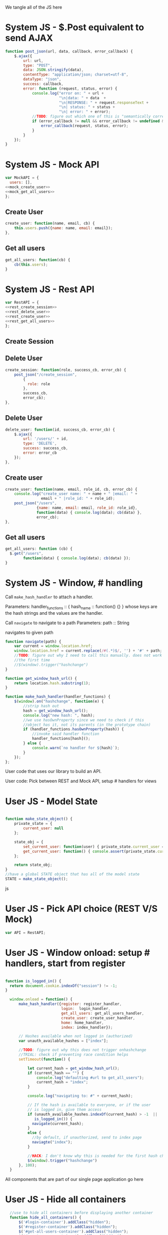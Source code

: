 #+AUTHOR: Siddharth Bhat
#+EMAIL: siddharth.bhat@iiit.ac.in
#+DATE: <2017-01-09 Mon 22:22>

We tangle all of the JS here

* System JS - $.Post equivalent to send AJAX
#+NAME: post_json
#+BEGIN_SRC js
  function post_json(url, data, callback, error_callback) {
      $.ajax({
          url: url,
          type: "POST",
          data: JSON.stringify(data),
          contentType: "application/json; charset=utf-8",
          dataType: "json",
          success: callback,
          error: function (request, status, error) {
              console.log("error on: " + url + 
                          "\n|data: " + data  + 
                          "\n|RESPONSE: " + request.responseText + 
                          "\n| status: " + status + 
                          "\n| error: " + error);
              //TODO: figure out which one of this is "semantically correct"
              if (error_callback != null && error_callback != undefined && error_callback) {
                  error_callback(request, status, error);
              }
          }
      });
  }
  
#+END_SRC

* System JS - Mock API
#+NAME: mock_api
#+BEGIN_SRC js
var MockAPI = {
  users: [],
<<mock_create_user>>
<<mock_get_all_users>>
};
#+END_SRC
** Create User
#+NAME: mock_create_user
#+BEGIN_SRC js
    create_user: function(name, email, cb) {
        this.users.push({name: name, email: email});
    },
#+END_SRC

** Get all users
#+NAME: mock_get_all_users
#+BEGIN_SRC js
get_all_users: function(cb) {
    cb(this.users);
}
#+END_SRC

* System JS - Rest API
#+NAME: rest_api
#+BEGIN_SRC js
var RestAPI = {
<<rest_create_session>>
<<rest_delete_user>>
<<rest_create_user>>
<<rest_get_all_users>>
};
#+END_SRC

** Create Session
** Delete User
#+NAME: rest_create_session
#+BEGIN_SRC js
    create_session: function(role, success_cb, error_cb) {
        post_json("/create_session",
            {
              role: role
            },
            success_cb,
            error_cb);
    },
#+END_SRC


** Delete User
#+NAME: rest_delete_user
#+BEGIN_SRC js
    delete_user: function(id, success_cb, error_cb) {
        $.ajax({
            url: '/users/' + id,
            type: 'DELETE',
            success: success_cb,
            error: error_cb
        });
    },
#+END_SRC
** Create user
#+NAME: rest_create_user
#+BEGIN_SRC js
  create_user: function(name, email, role_id, cb, error_cb) {
      console.log("create_user name: " + name + " |email: " + 
                  email + " |role_id: " + role_id);
      post_json("/users",
                {name: name, email: email, role_id: role_id},
                function(data) { console.log(data); cb(data) },
                error_cb);
  },
#+END_SRC
   
** Get all users

#+NAME: rest_get_all_users
#+BEGIN_SRC js
  get_all_users: function (cb) {
    $.get("/users",
          function(data) { console.log(data); cb(data) });
  }
#+END_SRC

* System JS - Window, # handling

Call =make_hash_handler= to attach a handler.

Parameters:
handler_functions :: { hash_name :: function() {} }
whose keys are the hash strings and the values
are the handler.


Call =navigate= to navigate to a path
Parameters:
path :: String

navigates to given path

#+NAME: hash_handler
#+BEGIN_SRC js
  function navigate(path) {
      var current = window.location.href;
      window.location.href = current.replace(/#(.*)$/, '') + '#' + path;
      //TODO: figure out why I need to call this manually. does not work without this
      //the first time
      //$(window).trigger("hashchange")
  }
  
  function get_window_hash_url() {
      return location.hash.substring(1);
  }
  
  function make_hash_handler(handler_functions) {
      $(window).on("hashchange", function(e) {
          //strip hash out
          hash = get_window_hash_url();
          console.log("new hash: ", hash);
          //we use hasOwnProperty since we need to check if this
          //object has it, not its parents (in the prototype chain)
          if (handler_functions.hasOwnProperty(hash)) {
              //invoke said handler function
              handler_functions[hash]();
          } else {
              console.warn(`no handler for ${hash}`);
          }
      });
  };
#+END_SRC



User code that uses our library to build an API.


User code: Pick between REST and Mock API, setup # handlers for
views


* User JS - Model State
#+NAME: user_model_state
#+BEGIN_SRC js
  
  function make_state_object() {
      private_state = {
          current_user: null
      };
  
      state_obj = {
          set_current_user: function(user) { private_state.current_user = user; },
          get_current_user: function() { console.assert(private_state.current_user != null); return this.current_user; }
      };
  
      return state_obj;
  }
  //have a global STATE object that has all of the model state
  STATE = make_state_object();
  
#+END_SRC js
* User JS - Pick API choice (REST V/S Mock)
#+NAME: user_api_choice
#+BEGIN_SRC js
var API = RestAPI;
#+END_SRC


* User JS - Window onload: setup # handlers, start from register
#+NAME: user_window_onload
#+BEGIN_SRC js

function is_logged_in() {
  return document.cookie.indexOf("session") != -1;
}

  window.onload = function() {
      make_hash_handler({register: register_handler,
                         login:  login_handler,
                         get_all_users: get_all_users_handler,
                         create_user: create_user_handler,
                         home: home_handler,
                         index: index_handler});
      
      // Hashes available when not logged in (authorized)
      var unauth_available_hashes = ["index"];

      //TODO: figure out why this does not trigger onhashchange
      //TRIAL: check if preventing race condition helps
      setTimeout(function() {

          let current_hash = get_window_hash_url();
          if (current_hash == "") {
              console.log("defaulting #url to get_all_users");
              current_hash = "index";
          }

          console.log("navigating to: #" + current_hash);
          
          // If the hash is available to everyone, or if the user
          // is logged in, give them access
          if (unauth_available_hashes.indexOf(current_hash) > -1  ||
             is_logged_in()) {
            navigate(current_hash);
          }
          else {
            //by default, if unauthorized, send to index page
            naviagte("index");
          }

          //HACK: I don't know why this is needed for the first hash change. figure it out!
          $(window).trigger("hashchange")
      }, 100);
  }
#+END_SRC



All components that are part of our single page application go here
* User JS - Hide all containers
#+NAME: user_component_auxiliary
#+BEGIN_SRC js
    //use to hide all containers before displaying another container
    function hide_all_containers() {
        $('#login-container').addClass("hidden");
        $('#register-container').addClass("hidden");
        $('#get-all-users-container').addClass("hidden");
        $('#create-user-container').addClass("hidden");
        $('#home-container').addClass("hidden");
  }
#+END_SRC


* User Component - Register

#+NAME: register_html
#+BEGIN_SRC html
<div id = "register-container" class="hidden">
  <form>
    <label> Username </label>
    <input type="text" name="username"/>
    <label> Password </label>
    <input type="text" name="password"/>
    <label> Email </label>
    <input type="text" name="email"/>
    <input type="submit" name="register" />
  </form>
  <button onclick="window.location.hash='home'"> Goto Home </button>
</div>
#+END_SRC

#+NAME: user_register_handler
#+BEGIN_SRC js
function register_handler() {
    hide_all_containers()
    $("#register-container").removeClass("hidden");
}
#+END_SRC
* User Component - Login

#+NAME: login_html
#+BEGIN_SRC html
<div id="login-container" class="hidden">
  <form>
    <label>Username</label>
    <input type="text"/>
    <label>Password</label>
    <input type="text"/>
  </form>
  <button onclick="window.location.hash='home'"> Goto Home </button>
</div>
#+END_SRC

#+NAME: user_login_handler
#+BEGIN_SRC js
function login_handler() {
    hide_all_containers();
    $("#login-container").removeClass("hidden");
}
#+END_SRC

* User Component - Get all Users
#+NAME: get_all_users_html
#+BEGIN_SRC html
  <div id="get-all-users-container" class="hidden">
    <ul id="users-list">
    </ul>
    <button onclick="window.location.hash='home'"> Goto Home </button>
  </div>
#+END_SRC

#+NAME: user_get_all_users_handler
#+BEGIN_SRC js
  function make_li_for_user(user) {
      console.log("user: " + user + "|email: " + user.email + "|name: " + user.name)
      let delete_button = "<button style='margin-left: 1em' onclick=user_list_delete(" + user.id + ")> Delete </button>";
      let li = $("<li>" + "Name: " + user.name + " | Email: " + user.email + delete_button +  "</li>");
      return li;
  }
  
  function user_list_delete(id) {
      API.delete_user(id, function() { 
          //TODO: use client-side flash for this message
          console.log("User successfully deleted");
          //trigger page reload
          //FIXME: currently forcing' page reload
          $(window).trigger("hashchange");
          navigate("get_all_users");
      }, 
      function(req) {
          alert("error: " + req.responseText);
      });
  }
  
  
  function get_all_users_handler() {
      hide_all_containers();
      var container = $('#get-all-users-container');
      container.removeClass("hidden");
      
      API.get_all_users(function(users) {
          console.dir(users);
          let ul = $('#get-all-users-container #users-list');
          ul.empty(); //TODO: slower than removing nodes
          for(var i = 0; i < users.length; ++i) {
              let user = users[i];
              let li = make_li_for_user(user);
              ul.append(li);
          }
    });
  
  
  }
#+END_SRC

* User Component - Create User
#+NAME: create_user_html
#+BEGIN_SRC html
  <div id='create-user-container'>
    <ul class="no-bullets">
      <li> 
        <label> Username: </label>
        <input type="text" id="create-user-username"></input>
      </li>
      <li>
        <label> Email: </label>
        <input type="text" id="create-user-email"></input>
      </li>
      <li>
        <label> Role ID: </label>
        <select id="create-user-role-id">
          <option value="1"> 1 </option>
          <option value="2"> 2</option>
        </select>
      </li>
  
      <li>
        <button id="create-user-button" onclick="create_user_callback()"> Create User </button>
      </li>
  
      <li>
        <label id="create-user-error-box" style="color: #FF5722"></label>
        <label id="create-user-info-box" style="color: #26C6DA"></label>
      </li>
      <li>
        <button onclick="window.location.hash='home'"> Go to Home </button>
      </li>
    </ul>
  </div>
    
#+END_SRC

#+NAME: user_create_user_handler
#+BEGIN_SRC js
  function create_user_handler() {
      hide_all_containers();
      $("#create-user-container").removeClass("hidden");
  }
  
  function create_user_callback() {
      console.log("create user callback called")
  
      let username = $('#create-user-username').val();
      let email = $('#create-user-email').val();
      let role_id = $('#create-user-role-id').val();
  
      $("#create-user-error-box").text("");
      if (username == "") {
          $("#create-user-error-box").text("Please fill in username");
          return;
      }
      else if (email == "") {
          $("#create-user-error-box").text("Please fill in email");
          return;
      }
      
      function success_callback() {
          $('#create-user-info-box').text("Success, user: " + username + "created");
      }
  
      function error_callback(request) {
          let error_json = JSON.parse(request.responseText);
          $('#create-user-error-box').text(error_json['error'] || 'Unable to find error');
      }
      API.create_user(username,
                      email,
                      role_id,
                      success_callback,
                      error_callback);
  }
#+END_SRC

* User Component - Delete User
#+NAME: delete_user_html
#+BEGIN_SRC html
  <div id="delete-user-container">
  <ul>
  <li></li>
  </ul>
  </div>
  
#+END_SRC
* User Component - Home
#+NAME: home_html
#+BEGIN_SRC html
  <div id="home-container">
    <ul>
      <li><a onclick="window.location.hash='create_user'"> Create User </a></li>
      <li><a onclick="window.location.hash='get_all_users'"> Get all users </a></li>
      <li><a onclick="window.location.hash='delete_user'"> Delete User </a></li>
      <li><a onclick="window.location.hash='delete_user'"> Logout </a></li>
    </ul>
  </div>
#+END_SRC

#+NAME: user_home_handler
#+BEGIN_SRC js
  function home_handler() {
      hide_all_containers();
      $('#home-container').removeClass("hidden");
  }
#+END_SRC

* User Component - Index page
#+NAME: index_html
#+BEGIN_SRC html
  <div id="index-container">
    <ul>
      <li><a onclick="window.location='/login'""> Login </a></li>
    </ul>
  </div>
#+END_SRC

#+NAME: user_index_handler
#+BEGIN_SRC js
  function index_handler() {
      hide_all_containers();
      $('#index-container').removeClass("hidden");
  }
#+END_SRC


* HTML: Consolidated
  
We need to put the HTML files in a =templates= folder since we are returning the HTML file
using =render_template= in flask. We will change this eventually to be served by our web server.

Notice the =static/= in our URLs that is used to refer to our static files. We follow this convention
so that when we are actually deploying this app, the static files can be served by apache/ngix/whatever

#+BEGIN_SRC html :tangle index.html :eval no :noweb yes
  <html>
  <head>
  
  <script src="static/js/jquery-3.1.1.min.js"></script>
  <script src="static/js/main.js"></script>
  <link rel="stylesheet" href="static/css/main.css" />
  </head>
  <body>
  <h1> Hello World </h1>
  
  
  <<register_html>>
  <<login_html>>
  <<get_all_users_html>>
  <<create_user_html>>
  <<delete_user_html>>
  <<home_html>>
  <<index_html>>
  
  </body>
  </html>
#+END_SRC

* CSS : Consolidated

#+BEGIN_SRC css :tangle static/css/main.css
  body {
      background-color: #EFEFEF;
      padding-left: 80px;
      padding-right: 80px;
      padding-top: 20px;
      font-family: monospace;
  }
  
  input, ul, button, label {
      font-size: 1.2em;
      font-family: "Droid Sans", Sans-Serif;
  }
  
  ul {
      list-style-type: none;
  }
  
  ul li {
      margin-bottom: 1em;
  }
  
  #create-user-container {
      max-width: 500px;
  }
  .hidden {
      display: none;
  }
#+END_SRC
* JS: Consolidated
#+BEGIN_SRC js :tangle static/js/main.js :eval no :noweb yes

//system code
<<post_json>>
<<mock_api>>
<<rest_api>>
<<hash_handler>>

//user code
<<user_api_choice>>

//components
<<user_component_auxiliary>>
<<user_register_handler>>
<<user_login_handler>>
<<user_get_all_users_handler>>
<<user_create_user_handler>>
<<user_home_handler>>
<<user_index_handler>>

//NOTE: user_window_onload uses the handlers
//so keep these below the handlers
<<user_window_onload>>
#+END_SRC
